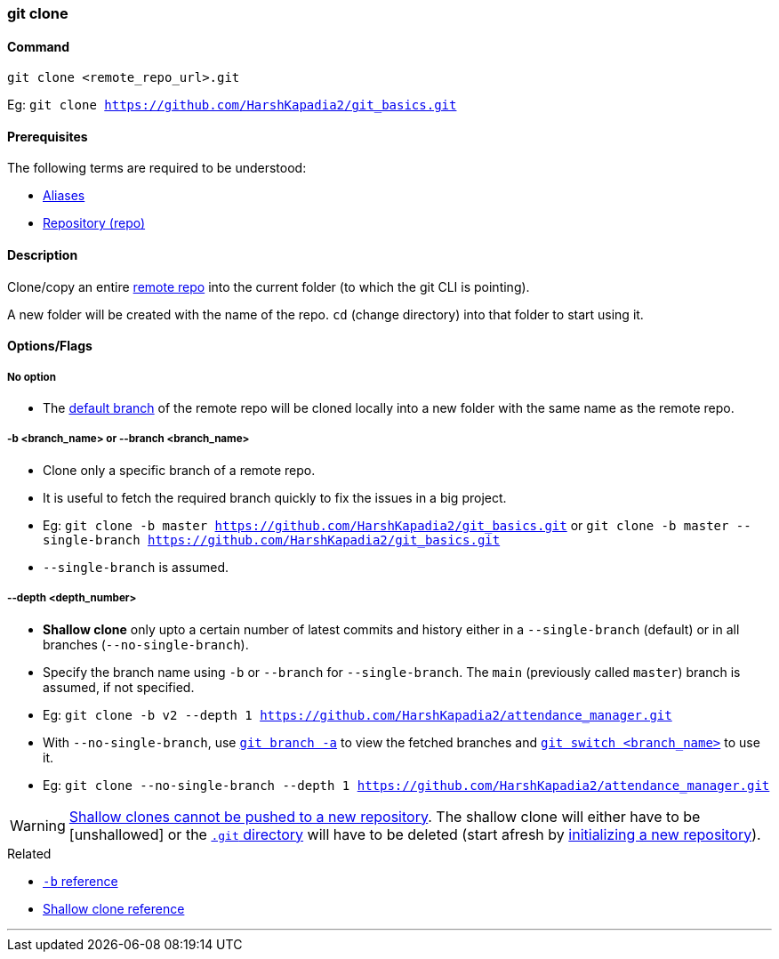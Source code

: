 === git clone

==== Command

`git clone <remote_repo_url>.git`

[.word-break-all]
Eg: `git clone https://github.com/HarshKapadia2/git_basics.git`

==== Prerequisites

The following terms are required to be understood:

* link:#_aliases[Aliases]
* link:#_repository[Repository (repo)]

==== Description

Clone/copy an entire link:#_repositories_its_types/:~:text=Remote%20repository%20is%20the%20repo%20on%20the%20server[remote repo] into the current folder (to which the git CLI is pointing).

A new folder will be created with the name of the repo. `cd` (change directory) into that folder to start using it.

==== Options/Flags

===== No option

* The link:#_default_branch[default branch] of the remote repo will be cloned locally into a new folder with the same name as the remote repo.

===== -b <branch_name> or --branch <branch_name>

* Clone only a specific branch of a remote repo.
* It is useful to fetch the required branch quickly to fix the issues in a big project.

[.word-break-all]
* Eg: `git clone -b master https://github.com/HarshKapadia2/git_basics.git` or `git clone -b master --single-branch https://github.com/HarshKapadia2/git_basics.git`
* `--single-branch` is assumed.

===== --depth <depth_number>

* **Shallow clone** only upto a certain number of latest commits and history either in a `--single-branch` (default) or in all branches (`--no-single-branch`).
* Specify the branch name using `-b` or `--branch` for `--single-branch`. The `main` (previously called `master`) branch is assumed, if not specified.

[.word-break-all]
* Eg: `git clone -b v2 --depth 1 https://github.com/HarshKapadia2/attendance_manager.git`
* With `--no-single-branch`, use link:#_git_branch[`git branch -a`] to view the fetched branches and link:#_git_switch[`git switch <branch_name>`] to use it.
* Eg: `git clone --no-single-branch --depth 1 https://github.com/HarshKapadia2/attendance_manager.git`

WARNING: link:https://stackoverflow.com/a/28985327/11958552[Shallow clones cannot be pushed to a new repository^]. The shallow clone will either have to be [unshallowed] or the link:https://git.harshkapadia.me/#_the_git_directory[`.git` directory^] will have to be deleted (start afresh by link:#_git_init[initializing a new repository]).

.Related
****
* link:https://www.ithands.com/blog/advanced-git-features/#:~:text=Cloning%20a%20Specific%20Branch[`-b` reference^]
* link:https://linuxhint.com/git-shallow-clone-and-clone-depth[Shallow clone reference^]
****

'''
